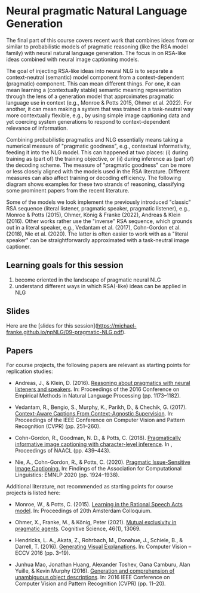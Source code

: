 * Neural pragmatic Natural Language Generation

The final part of this course covers recent work that combines ideas from or similar to probabilistic models of pragmatic reasoning (like the RSA model family) with neural natural language generation.
The focus in on RSA-like ideas combined with neural image captioning models.

The goal of injecting RSA-like ideas into neural NLG is to separate a context-neutral (semantic) model component from a context-dependent (pragmatic) component.
This can mean different things.
For one, it can mean learning a (contextually stable) semantic meaning representation through the lens of a generation model that approximates pragmatic language use in context (e.g., Monroe & Potts 2015, Ohmer et al. 2022).
For another, it can mean making a system that was trained in a task-neutral way more contextually flexible, e.g., by using simple image captioning data and yet coercing system generations to respond to context-dependent relevance of information.

Combining probabilistic pragmatics and NLG essentially means taking a numerical measure of "pragmatic goodness", e.g., contextual informativity, feeding it into the NLG model.
This can happened at two places: (i) during training as (part of) the training objective, or (ii) during inference as (part of) the decoding scheme.
The measure of "pragmatic goodness" can be more or less closely aligned with the models used in the RSA literature.
Different measures can also affect training or decoding efficiency.
The following diagram shows examples for these two strands of reasoning, classifying some prominent papers from the recent literature.

[[./../pics/09-pragmatic-NLG.png]]


Some of the models we look implement the previously introduced "classic" RSA sequence (literal listener, pragmatic speaker, pragmatic listener), e.g., Monroe & Potts (2015), Ohmer, König & Franke (2022), Andreas & Klein (2016).
Other works rather use the "inverse" RSA sequence, which grounds out in a literal speaker, e.g., Vedantam et al. (2017), Cohn-Gordon et al. (2018), Nie et al. (2020).
The latter is often easier to work with as a "literal speaker" can be straightforwardly approximated with a task-neutral image captioner.

[[./../pics/09-RSA-sequences.png]]

** Learning goals for this session

1. become oriented in the landscape of pragmatic neural NLG
2. understand different ways in which RSA(-like) ideas can be applied in NLG

** Slides

Here are the [slides for this session]([[https://michael-franke.github.io/npNLG/09-pragmatic-NLG.pdf]]).

** Papers

For course projects, the following papers are relevant as starting points for replication studies:


- Andreas, J., & Klein, D. (2016). [[https://arxiv.org/abs/1604.00562][Reasoning about pragmatics with neural listeners and speakers]]. In: Proceedings of the 2016 Conference on Empirical Methods in Natural Language Processing (pp. 1173–1182).

- Vedantam, R., Bengio, S., Murphy, K., Parikh, D., & Chechik, G. (2017). [[https://arxiv.org/abs/1701.02870][Context-Aware Captions From Context-Agnostic Supervision]]. In: Proceedings of the IEEE Conference on Computer Vision and Pattern Recognition (CVPR) (pp. 251–260).

- Cohn-Gordon, R., Goodman, N. D., & Potts, C. (2018). [[https://aclanthology.org/N18-2070/][Pragmatically informative image captioning with character-level inference]]. In , Proceedings of NAACL (pp. 439–443).

- Nie, A., Cohn-Gordon, R., & Potts, C. (2020). [[https://aclanthology.org/2020.findings-emnlp.173.pdf][Pragmatic Issue-Sensitive Image Captioning.]] In: Findings of the Association for Computational Linguistics: EMNLP 2020 (pp. 1924–1938).


Additional literature, not recommended as starting points for course projects is listed here:

- Monroe, W., & Potts, C. (2015). [[https://arxiv.org/abs/1510.06807][Learning in the Rational Speech Acts model]]. In: Proceedings of 20th Amsterdam Colloquium.

- Ohmer, X., Franke, M., & König, Peter (2021). [[http://dx.doi.org/https://doi.org/10.1111/cogs.13069][Mutual exclusivity in pragmatic agents]]. Cognitive Science, 46(1), 13069.

- Hendricks, L. A., Akata, Z., Rohrbach, M., Donahue, J., Schiele, B., & Darrell, T. (2016). [[https://link.springer.com/chapter/10.1007/978-3-319-46493-0_1][Generating Visual Explanations]]. In: Computer Vision -- ECCV 2016 (pp. 3–19).

- Junhua Mao, Jonathan Huang, Alexander Toshev, Oana Camburu, Alan Yuille, & Kevin Murphy (2016). [[https://arxiv.org/abs/1511.02283][Generation and comprehension of unambiguous object descriptions]]. In: 2016 IEEE Conference on Computer Vision and Pattern Recognition (CVPR) (pp. 11–20).

